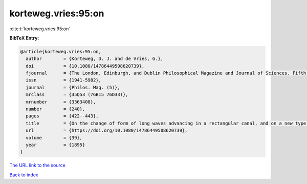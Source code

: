 korteweg.vries:95:on
====================

:cite:t:`korteweg.vries:95:on`

**BibTeX Entry:**

.. code-block:: bibtex

   @article{korteweg.vries:95:on,
     author        = {Korteweg, D. J. and de Vries, G.},
     doi           = {10.1080/14786449508620739},
     fjournal      = {The London, Edinburgh, and Dublin Philosophical Magazine and Journal of Sciences. Fifth Series},
     issn          = {1941-5982},
     journal       = {Philos. Mag. (5)},
     mrclass       = {35Q53 (76B15 76D33)},
     mrnumber      = {3363408},
     number        = {240},
     pages         = {422--443},
     title         = {On the change of form of long waves advancing in a rectangular canal, and on a new type of long stationary waves},
     url           = {https://doi.org/10.1080/14786449508620739},
     volume        = {39},
     year          = {1895}
   }
`The URL link to the source <https://doi.org/10.1080/14786449508620739>`_


`Back to index <../By-Cite-Keys.html>`_
